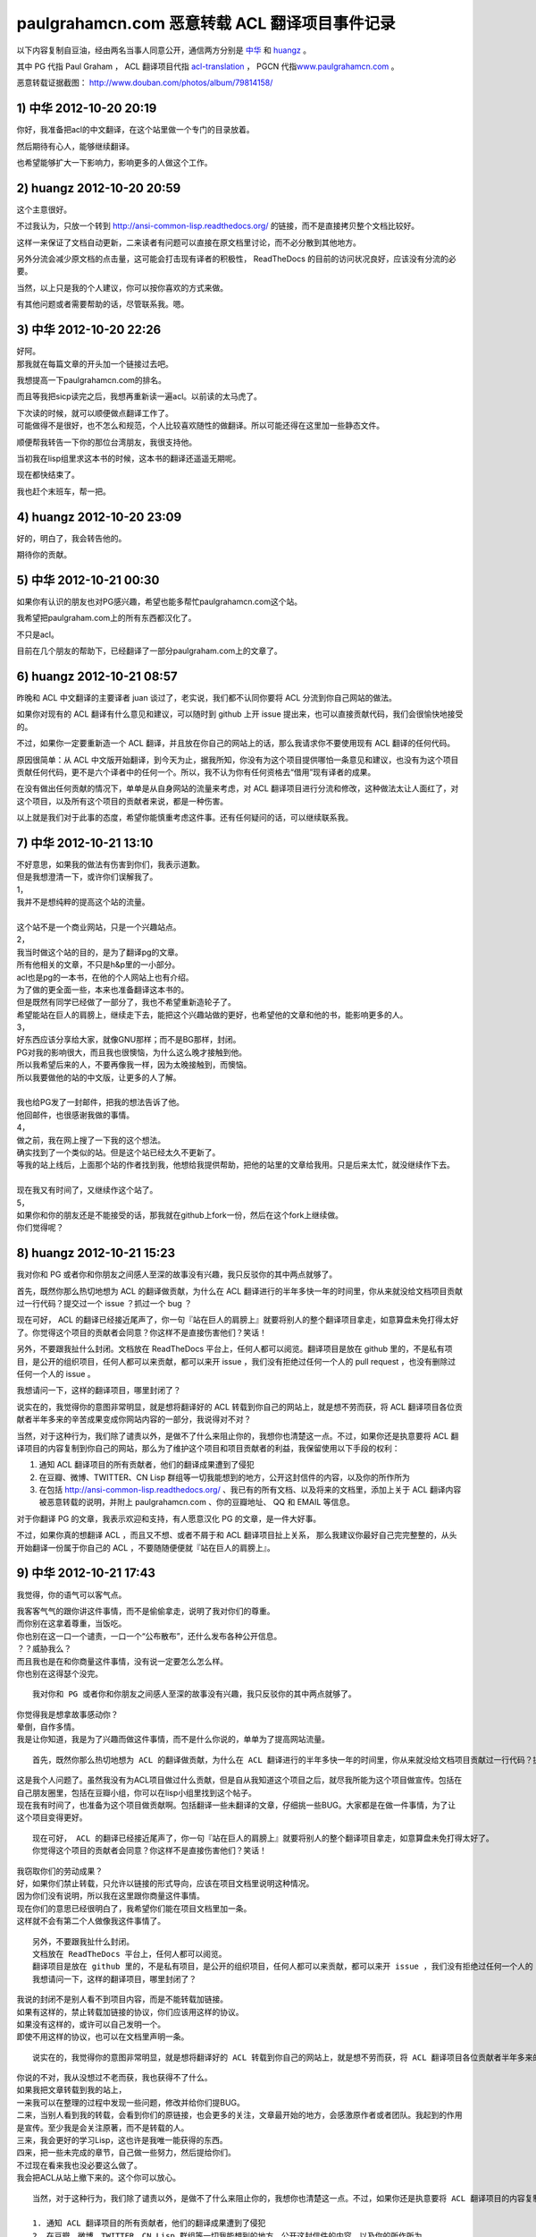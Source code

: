 paulgrahamcn.com 恶意转载 ACL 翻译项目事件记录
=======================================================

以下内容复制自豆油，经由两名当事人同意公开，通信两方分别是 `中华 <http://www.douban.com/people/ada_yaha/>`_ 和 `huangz <http://www.douban.com/people/i_m_huangz/>`_ 。

其中 PG 代指 Paul Graham ， ACL 翻译项目代指 \ `acl-translation <https://github.com/organizations/acl-translation>`_ ， PGCN 代指\ `www.paulgrahamcn.com <http://www.paulgrahamcn.com>`_ 。

恶意转载证据截图： `http://www.douban.com/photos/album/79814158/ <http://www.douban.com/photos/album/79814158/>`_ 


1) 中华 2012-10-20 20:19
----------------------------

你好，我准备把acl的中文翻译，在这个站里做一个专门的目录放着。 
　　 
然后期待有心人，能够继续翻译。 
　　 
也希望能够扩大一下影响力，影响更多的人做这个工作。 


2) huangz 2012-10-20 20:59
-------------------------------------

这个主意很好。 
 
不过我认为，只放一个转到 http://ansi-common-lisp.readthedocs.org/ 的链接，而不是直接拷贝整个文档比较好。 
　　 
这样一来保证了文档自动更新，二来读者有问题可以直接在原文档里讨论，而不必分散到其他地方。 
　　 
另外分流会减少原文档的点击量，这可能会打击现有译者的积极性， ReadTheDocs 的目前的访问状况良好，应该没有分流的必要。 
　　 
当然，以上只是我的个人建议，你可以按你喜欢的方式来做。 
　　 
有其他问题或者需要帮助的话，尽管联系我。嗯。 


3) 中华 2012-10-20 22:26
--------------------------------------

| 好阿。 
| 那我就在每篇文章的开头加一个链接过去吧。 
　　 
我想提高一下paulgrahamcn.com的排名。 
　　 
而且等我把sicp读完之后，我想再重新读一遍acl。以前读的太马虎了。 
　　 
| 下次读的时候，就可以顺便做点翻译工作了。 
| 可能做得不是很好，也不怎么和规范，个人比较喜欢随性的做翻译。所以可能还得在这里加一些静态文件。 
　　 
顺便帮我转告一下你的那位台湾朋友，我很支持他。 
　　 
当初我在lisp组里求这本书的时候，这本书的翻译还遥遥无期呢。 
　　 
现在都快结束了。 
　　 
我也赶个末班车，帮一把。 


4) huangz 2012-10-20 23:09
---------------------------------------

好的，明白了，我会转告他的。 
　　 
期待你的贡献。 
　　 

5) 中华 2012-10-21 00:30
----------------------------------------

如果你有认识的朋友也对PG感兴趣，希望也能多帮忙paulgrahamcn.com这个站。 
　　 
我希望把paulgraham.com上的所有东西都汉化了。 
　　 
不只是acl。 
　　 
目前在几个朋友的帮助下，已经翻译了一部分paulgraham.com上的文章了。 


6) huangz 2012-10-21 08:57
-----------------------------------------

昨晚和 ACL 中文翻译的主要译者 juan 谈过了，老实说，我们都不认同你要将 ACL 分流到你自己网站的做法。 
　　 
如果你对现有的 ACL 翻译有什么意见和建议，可以随时到 github 上开 issue 提出来，也可以直接贡献代码，我们会很愉快地接受的。 
　　 
不过，如果你一定要重新造一个 ACL 翻译，并且放在你自己的网站上的话，那么我请求你不要使用现有 ACL 翻译的任何代码。 
　　 
原因很简单：从 ACL 中文版开始翻译，到今天为止，据我所知，你没有为这个项目提供哪怕一条意见和建议，也没有为这个项目贡献任何代码，更不是六个译者中的任何一个。所以，我不认为你有任何资格去“借用”现有译者的成果。 
　　 
在没有做出任何贡献的情况下，单单是从自身网站的流量来考虑，对 ACL 翻译项目进行分流和修改，这种做法太让人面红了，对这个项目，以及所有这个项目的贡献者来说，都是一种伤害。 
　　 
以上就是我们对于此事的态度，希望你能慎重考虑这件事。还有任何疑问的话，可以继续联系我。 


7) 中华 2012-10-21 13:10
------------------------------------------

| 不好意思，如果我的做法有伤害到你们，我表示道歉。 
| 但是我想澄清一下，或许你们误解我了。 
 
| 1， 
| 我并不是想纯粹的提高这个站的流量。 
| 
| 这个站不是一个商业网站，只是一个兴趣站点。 
　　 
| 2， 
| 我当时做这个站的目的，是为了翻译pg的文章。 
| 所有他相关的文章，不只是h&p里的一小部分。 
　　 
| acl也是pg的一本书，在他的个人网站上也有介绍。 
| 为了做的更全面一些，本来也准备翻译这本书的。 
　　 
| 但是既然有同学已经做了一部分了，我也不希望重新造轮子了。 
| 希望能站在巨人的肩膀上，继续走下去，能把这个兴趣站做的更好，也希望他的文章和他的书，能影响更多的人。 
　　 
| 3， 
| 好东西应该分享给大家，就像GNU那样；而不是BG那样，封闭。 
| PG对我的影响很大，而且我也很懊恼，为什么这么晚才接触到他。 
| 所以我希望后来的人，不要再像我一样，因为太晚接触到，而懊恼。 
| 所以我要做他的站的中文版，让更多的人了解。 
|  
| 我也给PG发了一封邮件，把我的想法告诉了他。 
| 他回邮件，也很感谢我做的事情。 
　　 
| 4， 
| 做之前，我在网上搜了一下我的这个想法。 
| 确实找到了一个类似的站。但是这个站已经太久不更新了。 
| 等我的站上线后，上面那个站的作者找到我，他想给我提供帮助，把他的站里的文章给我用。只是后来太忙，就没继续作下去。 
|　 　 
| 现在我又有时间了，又继续作这个站了。 
　　 
| 5， 
| 如果你和你的朋友还是不能接受的话，那我就在github上fork一份，然后在这个fork上继续做。 
　　 
| 你们觉得呢？ 


8) huangz 2012-10-21 15:23
---------------------------------------

我对你和 PG 或者你和你朋友之间感人至深的故事没有兴趣，我只反驳你的其中两点就够了。 
　　 
首先，既然你那么热切地想为 ACL 的翻译做贡献，为什么在 ACL 翻译进行的半年多快一年的时间里，你从来就没给文档项目贡献过一行代码？提交过一个 issue ？抓过一个 bug ？ 
　　 
现在可好， ACL 的翻译已经接近尾声了，你一句『站在巨人的肩膀上』就要将别人的整个翻译项目拿走，如意算盘未免打得太好了。你觉得这个项目的贡献者会同意？你这样不是直接伤害他们？笑话！ 
　　 
另外，不要跟我扯什么封闭。文档放在 ReadTheDocs 平台上，任何人都可以阅览。翻译项目是放在 github 里的，不是私有项目，是公开的组织项目，任何人都可以来贡献，都可以来开 issue ，我们没有拒绝过任何一个人的 pull request ，也没有删除过任何一个人的 issue 。 
　　 
我想请问一下，这样的翻译项目，哪里封闭了？ 
　　 
说实在的，我觉得你的意图非常明显，就是想将翻译好的 ACL 转载到你自己的网站上，就是想不劳而获，将 ACL 翻译项目各位贡献者半年多来的辛苦成果变成你网站内容的一部分，我说得对不对？ 
 
当然，对于这种行为，我们除了谴责以外，是做不了什么来阻止你的，我想你也清楚这一点。不过，如果你还是执意要将 ACL 翻译项目的内容复制到你自己的网站，那么为了维护这个项目和项目贡献者的利益，我保留使用以下手段的权利： 
　　 
1. 通知 ACL 翻译项目的所有贡献者，他们的翻译成果遭到了侵犯 
2. 在豆瓣、微博、TWITTER、CN Lisp 群组等一切我能想到的地方，公开这封信件的内容，以及你的所作所为 
3. 在包括 http://ansi-common-lisp.readthedocs.org/ 、我已有的所有文档、以及将来的文档里，添加上关于 ACL 翻译内容被恶意转载的说明，并附上 paulgrahamcn.com 、你的豆瓣地址、 QQ 和 EMAIL 等信息。 
　　 
对于你翻译 PG 的文章，我表示欢迎和支持，有人愿意汉化 PG 的文章，是一件大好事。 
　　 
不过，如果你真的想翻译 ACL ，而且又不想、或者不屑于和 ACL 翻译项目扯上关系， 那么我建议你最好自己完完整整的，从头开始翻译一份属于你自己的 ACL ，不要随随便便就『站在巨人的肩膀上』。 


9) 中华 2012-10-21 17:43
------------------------------------------

我觉得，你的语气可以客气点。 
 
| 我客客气气的跟你讲这件事情，而不是偷偷拿走，说明了我对你们的尊重。 
| 而你别在这拿着尊重，当饭吃。 
 
| 你也别在这一口一个谴责，一口一个“公布散布”，还什么发布各种公开信息。 
| ？？威胁我么？ 
 
| 而且我也是在和你商量这件事情，没有说一定要怎么怎么样。 
| 你也别在这得瑟个没完。 

::
　　 
    我对你和 PG 或者你和你朋友之间感人至深的故事没有兴趣，我只反驳你的其中两点就够了。 
    　　 
| 你觉得我是想拿故事感动你？ 
| 晕倒，自作多情。 
| 我是让你知道，我是为了兴趣而做这件事情，而不是什么你说的，单单为了提高网站流量。

::

    首先，既然你那么热切地想为 ACL 的翻译做贡献，为什么在 ACL 翻译进行的半年多快一年的时间里，你从来就没给文档项目贡献过一行代码？提交过一个 issue ？抓过一个 bug ？ 
     
| 这是我个人问题了。虽然我没有为ACL项目做过什么贡献，但是自从我知道这个项目之后，就尽我所能为这个项目做宣传。包括在自己朋友圈里，包括在豆瓣小组，你可以在lisp小组里找到这个帖子。 
 
| 现在我有时间了，也准备为这个项目做贡献啊。包括翻译一些未翻译的文章，仔细挑一些BUG。大家都是在做一件事情，为了让这个项目变得更好。 

::

    现在可好， ACL 的翻译已经接近尾声了，你一句『站在巨人的肩膀上』就要将别人的整个翻译项目拿走，如意算盘未免打得太好了。
    你觉得这个项目的贡献者会同意？你这样不是直接伤害他们？笑话！ 
     
| 我窃取你们的劳动成果？ 
| 好，如果你们禁止转载，只允许以链接的形式导向，应该在项目文档里说明这种情况。 
| 因为你们没有说明，所以我在这里跟你商量这件事情。 
| 现在你们的意思已经很明白了，我希望你们能在项目文档里加一条。 
| 这样就不会有第二个人做像我这件事情了。 

::

    另外，不要跟我扯什么封闭。
    文档放在 ReadTheDocs 平台上，任何人都可以阅览。
    翻译项目是放在 github 里的，不是私有项目，是公开的组织项目，任何人都可以来贡献，都可以来开 issue ，我们没有拒绝过任何一个人的 pull request ，也没有删除过任何一个人的 issue 。 
    我想请问一下，这样的翻译项目，哪里封闭了？ 
     
| 我说的封闭不是别人看不到项目内容，而是不能转载加链接。 
| 如果有这样的，禁止转载加链接的协议，你们应该用这样的协议。 
| 如果没有这样的，或许可以自己发明一个。 
| 即使不用这样的协议，也可以在文档里声明一条。 

::

    说实在的，我觉得你的意图非常明显，就是想将翻译好的 ACL 转载到你自己的网站上，就是想不劳而获，将 ACL 翻译项目各位贡献者半年多来的辛苦成果变成你网站内容的一部分，我说得对不对？ 
     
| 你说的不对，我从没想过不老而获，我也获得不了什么。 
| 如果我把文章转载到我的站上， 
| 一来我可以在整理的过程中发现一些问题，修改并给你们提BUG。 
| 二来，当别人看到我的转载，会看到你们的原链接，也会更多的关注，文章最开始的地方，会感激原作者或者团队。我起到的作用是宣传。至少我是会关注原著，而不是转载的人。 
| 三来，我会更好的学习Lisp，这也许是我唯一能获得的东西。 
| 四来，把一些未完成的章节，自己做一些努力，然后提给你们。 
 
| 不过现在看来我也没必要这么做了。 
| 我会把ACL从站上撤下来的。这个你可以放心。 

::

    当然，对于这种行为，我们除了谴责以外，是做不了什么来阻止你的，我想你也清楚这一点。不过，如果你还是执意要将 ACL 翻译项目的内容复制到你自己的网站，那么为了维护这个项目和项目贡献者的利益，我保留使用以下手段的权利： 
    
    1. 通知 ACL 翻译项目的所有贡献者，他们的翻译成果遭到了侵犯 
    2. 在豆瓣、微博、TWITTER、CN Lisp 群组等一切我能想到的地方，公开这封信件的内容，以及你的所作所为 
    3. 在包括 http://ansi-common-lisp.readthedocs.org/ 、我已有的所有文档、以及将来的文档里，添加上关于 ACL 翻译内容被恶意转载的说明，并附上 paulgrahamcn.com 、你的豆瓣地址、 QQ 和 EMAIL 等信息。 
     
| 可笑，威胁我么？！ 
| 既然你们在GITHUB上建立项目，那就是默认接受了它的协议。 
| 如果你们的协议里，有一条是禁止转载，请告诉我。我也长见识了。 
| 如果没有这样的协议内容，而我在这里跟你通过豆邮来商量这件事情，还没什么最终结果呢，就这在XXXX公布内容，还XXX散布QQ，EMAIL。 
| 我无语了。 
 
| 既然你这么想公布豆邮内容，我是同意的。 
| 如果你也同意，那我们就公布一下。 

::

    对于你翻译 PG 的文章，我表示欢迎和支持，有人愿意汉化 PG 的文章，是一件大好事。 
     
只有这句话，没有什么敌意。 

::

    不过，如果你真的想翻译 ACL ，而且又不想、或者不屑于和 ACL 翻译项目扯上关系， 
    那么我建议你最好自己完完整整的，从头开始翻译一份属于你自己的 ACL ，不要随随便便就『站在巨人的肩膀上』。 
     
| 我没有说，不想不屑和现有的ACL项目扯上关系，我是说，我做事情比较随性一些，对于你们的规范可能不怎么遵守。 
| 而且我也打算在学习一段时间之后，给现有的ACL项目做贡献。 
| 我不是跟你说了么，我准备Fork一份。 
 
我不想重新翻译一份“属于我自己的ACL”。我也没那个时间。 
 
\============================================================= 

| 说了这么多，现在情形已经很明了了。 
| 你的态度：不希望转载加链接，要不然，XXXX。 
| 我的态度：还是那句话，我还是很尊重你们做的工作。 
　　 
结论：撤下paulgrahamcn.com上的acl。 
 
下次讲话，可以客气一点。 
 
| 到此为止吧，不要让内耗消耗你的精力，继续翻译ACL吧，让它的中文版尽早面世。 
| 希望下一个想看ACL的人，可以看到中文版，不要像我一样，龟速的把英文版啃一遍。 
　　 
如果有机会和时间，我会继续关注这个项目的。 
　　 　　 

10) huangz 2012-10-21 20:53
-----------------------------------

| 是的，你的尊敬我们已经感受到了，请遵守你所说的，撤掉你网站上的 ACL 副本吧。
| （这个以及其他相关的都请移除掉吧？ http://www.paulgrahamcn.com/acl.html ） 
　　 
想让这个项目变得更好的话， github 永远为你开放着： https://github.com/acl-translation/acl-chinese 
　　 
想帮忙宣传 ACL 的话，请添加超链接到 http://ansi-common-lisp.readthedocs.org/ ，对此，我们非常欢迎。 
　　 
最后，你的回复中非常强调“协议”，那我就告诉你，在今天早晨 ， ACL 的主要译者就更新了项目的 README 文件，特别增加了一条“禁止全文转载！”的规则，至于这条规则怎么来的，我想大家都明白了： https://github.com/acl-translation/acl-chinese/commit/c9838c08ea7a216c1ae72333e9e0097488c0e225 
　　 
那么，为什么之前不说明“禁止全文转载”？理由很简单，辛苦忙活了一年的翻译项目，在某天睡醒觉之后就被别人全部拷贝走了，这种事谁能预想到阿，简直是天荒夜谈阿！换作你， PGCN 翻译了一年半载之后，忽然某个网站将你翻译的文章全部转走了，你能相信吗？你该用什么表情去面对？ 
　　 
所以，既然大家都说清楚了，那劳烦你清空网站上的 ACL 副本吧，我们对此也会非常感谢的。 
　　 
人和人之间能够互相理解，实在是太好了。 
　　 

11) 中华 2012-10-22 09:38
-----------------------------------

::

    是的，你的尊敬我们已经感受到了，请遵守你所说的，撤掉你网站上的 ACL 副本吧。（这个以及其他相关的都请移除掉吧？ http://www.paulgrahamcn.com/acl.html ） 
     
任何人做一些让世界变得美好一点的事情，我都会“尊重”的，而不是“尊敬”。请注意用词。 
 
已经拿掉，你可以监督。 

::

    想让这个项目变得更好的话， github 永远为你开放着： https://github.com/acl-translation/acl-chinese 
     
我觉得经过了这么几封豆邮，我会精神上继续支持你们的。 
 
::

    想帮忙宣传 ACL 的话，请添加超链接到 http://ansi-common-lisp.readthedocs.org/ ，对此，我们非常欢迎。 
 
怎么做是我的事情，在现在的心情下，我可以考虑一下你的建议。 

::

    最后，你的回复中非常强调“协议”，那我就告诉你，在今天早晨 ， ACL 的主要译者就更新了项目的 README 文件，特别增加了一条“禁止全文转载！”的规则，至于这条规则怎么来的，我想大家都明白了： https://github.com/acl-translation/acl-chinese/commit/c9838c08ea7a216c1ae72333e9e0097488c0e225 
     
| 非常好，不要因为自己的协议没写清楚，这时别人去跟你商量，而去责怪别人。 
| 我觉得你们可以再加一条，同时禁止fork然后自己搞，然后分流，而不是给现有的ACL做贡献。 
 
| 因为我还这么提议过一次，而你也严词拒绝了。 
| 所以如果你不加这条协议，而我又特别较真的去这么做了，不知道你会如何反应。 

::

    那么，为什么之前不说明“禁止全文转载”？理由很简单，辛苦忙活了一年的翻译项目，在某天睡醒觉之后就被别人全部拷贝走了，这种事谁能预想到阿，简直是天荒夜谈阿！换作你， PGCN 翻译了一年半载之后，忽然某个网站将你翻译的文章全部转走了，你能相信吗？你该用什么表情去面对？ 
    　　 
只要别人使用的是转载加链接的方式，我就非常欢迎。 

::

    所以，既然大家都说清楚了，那劳烦你清空网站上的 ACL 副本吧，我们对此也会非常感谢的。 
 
目前我已经拿掉了链接，副本这块，目前不是很方便；不过你放心，我既然说了，那就不会继续使用你们的ACL。 

::

    人和人之间能够互相理解，实在是太好了。 
 
我一直在理解你们。 
 
\=================================================================\

| 到这里，也许你觉得事情已经完了，而我觉得还有几件事情没有做。 
| 1，你没有回答我，是否同意公开豆邮内容。希望能给予回复。我已经明确给你回复了。 
| 2，我的提议，希望你们考虑，就是你们的文档里再加一条。 
| 3，我最讨厌别人使用激将法，我考虑了一下，准备采纳你们的建议，做一份属于自己的ACL，按照我的方式；也请你监督，我是否使用了你们的一行代码。 
| 4，不管是你或者我，请在双方都同意的情况下，尽快公开豆邮内容，然后把链接给对方，让对方确认内容没有被篡改。 
　　 
Over，祝你们的项目越来越好。 


12) huangz 2012-10-22 10:01
-------------------------------

等你遵守诺言，将网站上的 ACL 翻译删除完之后，我再回答你的 1 2 3 4 好了。 
　　 
http://www.paulgrahamcn.com/tags 
　　 
http://www.paulgrahamcn.com/acl/2012/10/20/acl-preface/ 


13) 中华 2012-10-22 13:52
-------------------------------

已完成，请监督。 　　 　　 


14) huangz 2012-10-22 17:10
---------------------------------

感谢你遵守承诺，我很赞赏。 
　　 
现在到我遵守承诺，来回答你的问题了。 
　　 
你说的第 2 点，我会向项目的相关人员反映的，感谢你的建议。不过，从程序员的角度来看，这种规则是没有办法穷尽的。所以，如果还有其他人来伤害 ACL 翻译项目，那我们也只能尽可能地要求对方不要那么做而已，就像这次一样。 
　　 
至于第 3 点，如果你决定重新翻译一份 ACL ，有空的话，我倒是很愿意去帮忙抓 bug 和贡献 issue 的，到时把项目地址发给我就行了。当然， PGCN 也是一样。 
　　 
至于你在第 1 点和第 4 点提出的，要公开信件内容的要求，我是完全同意的。 
　　 
信件的内容劳烦你放到一个 github 项目上，整理好之后把项目地址发给我，有什么问题我开 pull request 就行了，这样就不用各自都写一篇文章了。 
　　 
而且我有一些相关的资料，到时可以直接补充上去，用 github 来记录就不会造成信息不对称了，这对那些希望了解这件事的人来说，都有好处。 


15) 中华 2012-10-22 22:48
------------------------------

1，我做这件事情可能比较随性一些。比如我会用MD，而不用RST，即使使用LATEX或者HTML也不会用RST。 
　　 
所以不太欢迎你提BUG和ISSUE给我，但是我坚决支持你质疑的权利。 

| 2，如果你认为我原先想做的事情是伤害到了ACL翻译项目的话，那就更应该把这封信的内容让别人知道了。而且越多人知道越好。 
| 这样一来可以告诉想做我原来想做的事情的人，那样会对此项目造成伤害； 
| 二来即使想通过GITHUB提供的Fork的方式做的话，也会对项目造成伤害。 
| 三来告诉任何想做一些和ACL翻译相关的事情的人，要么给此ACL项目做贡献，要么自己从头翻译一份属于自己的ACL。其他的任何行为都是对ACL项目的伤害。 

　　 
| 3，至于如何公开这封信的内容，你建议放在GITHUB上。这是你认为比较妥当的方式，我支持你这么做。 
| 而我会放在日记里或者放在豆瓣的Lisp小组里，既然在豆瓣发生的事，我觉得发在豆瓣里比较妥当。不管通过什么途径发布，只要保证原样公布，不通过任何方式误导大众，曲解内容就行。 
| 这样让更多的人知道不要做XXX事情，不要对ACL项目造成伤害。 
| 让他们知道，如果警告不起作用，那么你们保留做XXX事情的权利。 

我会按照时间顺序，把每封邮件里的内容贴出来。 
　　 
4，本来还想较个真，既然你们放在GITHUB上的公开项目，而文档里又没有说清楚，我当然可以Fork。不过最后我决定不这么做了，还是那句话，不要让内耗消耗了你们的精力，更多地精力应该放在ACL的翻译上，让他尽快面世。 
而且也告诉看到这些内容的人，也不要做我想较真而去做的事情。 
　　 
以上就这些了，让这件事情了结了吧，然后各忙各的，做一些让世界更美好一点的事情去吧。 
